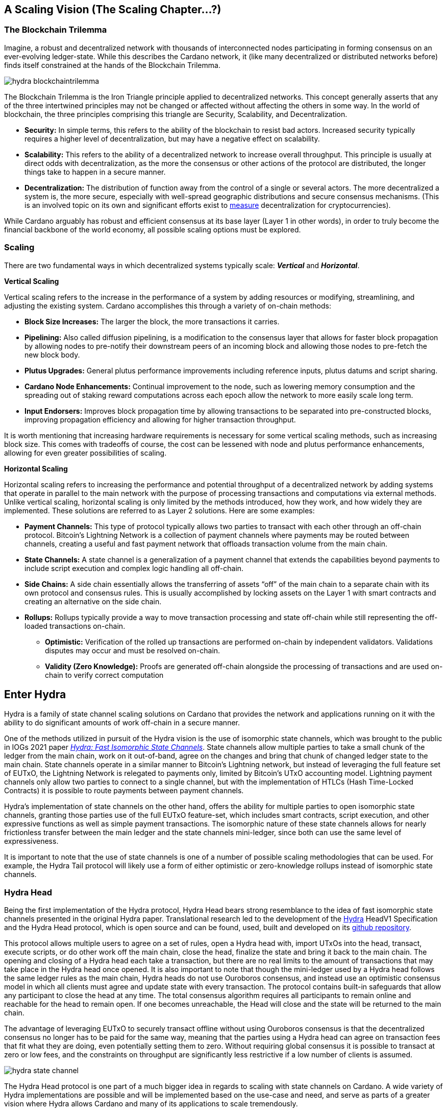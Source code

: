 :imagesdir: images


== *A Scaling Vision (The Scaling Chapter…?)*

=== *The Blockchain Trilemma*

Imagine, a robust and decentralized network with thousands of interconnected nodes participating in forming consensus on an ever-evolving ledger-state. While this describes the Cardano network, it (like many decentralized or distributed networks before) finds itself constrained at the hands of the Blockchain Trilemma. 

image::hydra_blockchaintrilemma.png[]

The Blockchain Trilemma is the Iron Triangle principle applied to decentralized networks. This concept generally asserts that any of the three intertwined principles may not be changed or affected without affecting the others in some way. In the world of blockchain, the three principles comprising this triangle are Security, Scalability, and Decentralization. 

* *Security:* In simple terms, this refers to the ability of the blockchain to resist bad actors. Increased security typically requires a higher level of decentralization, but may have a negative effect on scalability.
* *Scalability:* This refers to the ability of a decentralized network to increase overall throughput. This principle is usually at direct odds with decentralization, as the more the consensus or other actions of the protocol are distributed, the longer things take to happen in a secure manner. 
* *Decentralization:* The distribution of function away from the control of a single or several actors. The more decentralized a system is, the more secure, especially with well-spread geographic distributions and secure consensus mechanisms. (This is an involved topic on its own and significant efforts exist to https://informatics.ed.ac.uk/blockchain/edi[measure] decentralization for cryptocurrencies).

While Cardano arguably has robust and efficient consensus at its base layer (Layer 1 in other words), in order to truly become the financial backbone of the world economy, all possible scaling options must be explored.


=== *Scaling*

There are two fundamental ways in which decentralized systems typically scale: *_Vertical_* and *_Horizontal_*. 

*Vertical Scaling*

Vertical scaling refers to the increase in the performance of a system by adding resources or modifying, streamlining, and adjusting the existing system. Cardano accomplishes this through a variety of on-chain methods:

* *Block Size Increases:* The larger the block, the more transactions it carries.
* *Pipelining:* Also called diffusion pipelining, is a modification to the consensus layer that allows for faster block propagation by allowing nodes to pre-notify their downstream peers of an incoming block and allowing those nodes to pre-fetch the new block body.
* *Plutus Upgrades:* General plutus performance improvements including reference inputs, plutus datums and script sharing. 
* *Cardano Node Enhancements:* Continual improvement to the node, such as lowering memory consumption and the spreading out of staking reward computations across each epoch allow the network to more easily scale long term.
* *Input Endorsers:* Improves block propagation time by allowing transactions to be separated into pre-constructed blocks, improving propagation efficiency and allowing for higher transaction throughput.

It is worth mentioning that increasing hardware requirements is necessary for some vertical scaling methods, such as increasing block size. This comes with tradeoffs of course, the cost can be lessened with node and plutus performance enhancements, allowing for even greater possibilities of scaling.

*Horizontal Scaling*

Horizontal scaling refers to increasing the performance and potential throughput of a decentralized network by adding systems that operate in parallel to the main network with the purpose of processing transactions and computations via external methods. Unlike vertical scaling, horizontal scaling is only limited by the methods introduced, how they work, and how widely they are implemented. These solutions are referred to as Layer 2 solutions. Here are some examples:

* *Payment Channels:* This type of protocol typically allows two parties to transact with each other through an off-chain protocol. Bitcoin’s Lightning Network is a collection of payment channels where payments may be routed between channels, creating a useful and fast payment network that offloads transaction volume from the main chain. 
* *State Channels:* A state channel is a generalization of a payment channel that extends the capabilities beyond payments to include script execution and complex logic handling all off-chain.
* *Side Chains:* A side chain essentially allows the transferring of assets “off” of the main chain to a separate chain with its own protocol and consensus rules. This is usually accomplished by locking assets on the Layer 1 with smart contracts and creating an alternative on the side chain. 
* *Rollups:* Rollups typically provide a way to move transaction processing and state off-chain while still representing the off-loaded transactions on-chain.
** *Optimistic:* Verification of the rolled up transactions are performed on-chain by independent validators. Validations disputes may occur and must be resolved on-chain.
** *Validity (Zero Knowledge):* Proofs are generated off-chain alongside the processing of transactions and are used on-chain to verify correct computation

== *Enter Hydra*

Hydra is a family of state channel scaling solutions on Cardano that provides the network and applications running on it with the ability to do significant amounts of work off-chain in a secure manner. 

One of the methods utilized in pursuit of the Hydra vision is the use of isomorphic state channels, which was brought to the public in IOGs 2021 paper https://eprint.iacr.org/2020/299.pdf[_Hydra: Fast Isomorphic State Channels_]. State channels allow multiple parties to take a small chunk of the ledger from the main chain, work on it out-of-band, agree on the changes and bring that chunk of changed ledger state to the main chain. State channels operate in a similar manner to Bitcoin’s Lightning network, but instead of leveraging the full feature set of EUTxO, the Lightning Network is relegated to payments only, limited by Bitcoin’s UTxO accounting model. Lightning payment channels only allow two parties to connect to a single channel, but with the implementation of HTLCs (Hash Time-Locked Contracts) it is possible to route payments between payment channels.

Hydra’s implementation of state channels on the other hand, offers the ability for multiple parties to open isomorphic state channels, granting those parties use of the full EUTxO feature-set, which includes smart contracts, script execution, and other expressive functions as well as simple payment transactions. The isomorphic nature of these state channels allows for nearly frictionless transfer between the main ledger and the state channels mini-ledger, since both can use the same level of expressiveness.

It is important to note that the use of state channels is one of a number of possible scaling methodologies that can be used. For example, the Hydra Tail protocol will likely use a form of either optimistic or zero-knowledge rollups instead of isomorphic state channels.


=== *Hydra Head*

Being the first implementation of the Hydra protocol, Hydra Head bears strong resemblance to the idea of fast isomorphic state channels presented in the original Hydra paper. Translational research led to the development of the https://hydra.family/head-protocol/assets/files/hydra-spec-47f58a353c228b5a2d2ba4a128a95a69.pdf[Hydra] HeadV1 Specification and the Hydra Head protocol, which is open source and can be found, used, built and developed on its https://github.com/input-output-hk/hydra[github repository].

This protocol allows multiple users to agree on a set of rules, open a Hydra head with, import UTxOs into the head, transact, execute scripts, or do other work off the main chain, close the head, finalize the state and bring it back to the main chain. The opening and closing of a Hydra head each take a transaction, but there are no real limits to the amount of transactions that may take place in the Hydra head once opened. It is also important to note that though the mini-ledger used by a Hydra head follows the same ledger rules as the main chain, Hydra heads do not use Ouroboros consensus, and instead use an optimistic consensus model in which all clients must agree and update state with every transaction. The protocol contains built-in safeguards that allow any participant to close the head at any time. The total consensus algorithm requires all participants to remain online and reachable for the head to remain open. If one becomes unreachable, the Head will close and the state will be returned to the main chain.

The advantage of leveraging EUTxO to securely transact offline without using Ouroboros consensus is that the decentralized consensus no longer has to be paid for the same way, meaning that the parties using a Hydra head can agree on transaction fees that fit what they are doing, even potentially setting them to zero. Without requiring global consensus it is possible to transact at zero or low fees, and the constraints on throughput are significantly less restrictive if a low number of clients is assumed. 

image::hydra_state-channel.png[]

The Hydra Head protocol is one part of a much bigger idea in regards to scaling with state channels on Cardano. A wide variety of Hydra implementations are possible and will be implemented based on the use-case and need, and serve as parts of a greater vision where Hydra allows Cardano and many of its applications to scale tremendously. 

Here are some potential future topologies.

=== *Basic Hydra Head Network*

image::hydra_basichydrahead.png[]

The idea of the basic Hydra Head network involves multiple hydra nodes connected together to form a Hydra head state channel between the connected nodes. The figure above shows two separate Hydra head networks, the blue and the green, with two and four participants respectively. Eventually, it will be possible for multiple Hydra nodes to be opened on a single hydra node.

=== *Delegated Hydra Head Network*

image::hydra_delegatedhydrahead.png[]

The Delegated Hydra Head model involves a separation of the Operator and Client nodes. In this scenario, Operators possess the Hydra keys used by the protocol to sign snapshots on the Head as well as the keys used to progress the Head state machine on the main chain. The Clients will still still be in possession of the payment keys associated with any of the client UTxOs submitted to the head, but in this scenario it will be possible for hundreds or even thousands of clients to interact with a single state channel. A downside here is that the clients will have to trust at least a single operator, with the upside being many clients directly interacting with the state channel. This model could be best explained as running Hydra Head as a side-chain.

=== *Managed Hydra Head Network*

image::hydra_managedhydrahead.png[]

Rather than each Hydra Head requiring each participant to host an instance of Hydra node, Hydra nodes will be able to support multiple Heads per node. Here, a Managed Head Service Provider would host Hydra nodes as a service, allowing clients to connect to the Hydra Heads via API (Application Programming Interface) while clients still control the Hydra keys. The client in this case would be analogous to a “light node” that checks into the infrastructure maintainer, or in this case the Managed Head Service Provider. 

=== *Hydra Head Network*

image::hydra_hydraheadnetwork.png[]

The Hydra Head Network gives Basic Hydra Head Networks the ability to connect with each other through individual Hydra nodes. This will require Hydra nodes to be able to manage more than one Head per node, and HTLCs (Hash Time Locked Contracts) or adaptor signatures may be used to perform swaps between networks and forward payments of fungible assets. This is very similar to how the Lightning Network works on Bitcoin.

Hydra Head networks can also be assembled in arrangements resembling other network topologies.

image::hydra_star-shapedheadnetwork.png[]

An example being the Star-Shaped Hydra Head Network. In this case, a central Hydra node server (the hydra-node in the diagram with the green, yellow, and purple circles inside of it) would act as a Hydra Head aggregation point in which Client nodes (A, B, and C) would open channels with the central server independently. The Hydra Server could route transactions between state channels, and potentially use HTLCs in case the destination head is not currently active. The server node will need to have high operational uptime whereas the client nodes can attempt to connect as needed.

=== *Inter-Head Hydra Network*

image::hydra_interheadhydra.png[]

Though the topologies listed so far will significantly help Cardano and many of its applications scale in a variety of ways, the concept of Interhead Hydra (Layer 3) takes it a step further and considers virtual Hydra Heads running on top of regular Hydra Heads allowing even more potential for out-of-band computation and consensus.

=== *Hydra Tail*

image::hydra_hydratail.png[]

The concept of the Hydra Tail does not use the Hydra Head protocol at all. Instead, it uses a server-client architecture, where the server remains online and maintains a ledger state waiting for client connections. Unlike the Hydra Head protocol, the Hydra Tail protocol is asymmetrical, with the Tail Server assuming most responsibilities. This asymmetry allows Tail Clients to be low-powered and unreliable (i.e. smartphones, personal computers, etc.) and can connect to the Tail Server when needed. There are methods to prevent the server from bad behavior such as putting collateral on the main chain and a challenge-response-protocol on the mainchain where clients may dispute server claims. The Hydra Tail protocol may also use zero knowledge proofs alongside optimistic consensus in the form of rollups.

=== *Combined Hydra Head and Tail Network*

image::hydra_combinedheadtail.png[]

Another potential way to accommodate high-throughput application demands is the combining of the Hydra Head and Hydra Tail protocols. Hydra head networks could be accessed through Tail Servers for clients that are unable to run a reliable hydra node for example, with Hydra nodes potentially serving as the Tail servers themselves.

=== *Full Hydra Vision*

image::hydra_fullhydravision.png[]

The concept of Hydra as a scaling solution goes well beyond a multi-party state channel that leverages the expressive EUTxO feature set to offload transaction volume from the mainchain and increase throughput for applications and services. It will eventually be possible to see Hydra evolve into a fully heterogenous Layer 2 solution that fits a multitude of use-cases. Once developed it will be possible to observe multiple large, interconnected and incredibly high-throughput Hydra networks with the ability to connect to each other, all running on top of Cardano.



